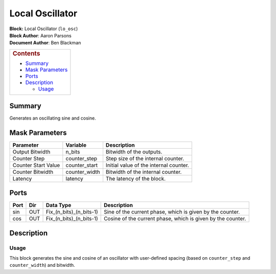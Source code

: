 Local Oscillator
=================
| **Block:** Local Oscillator (``lo_osc``)
| **Block Author**: Aaron Parsons
| **Document Author**: Ben Blackman

+--------------------------------------------------------------------------+
| .. raw:: html                                                            |
|                                                                          |
|    <div id="toctitle">                                                   |
|                                                                          |
| .. rubric:: Contents                                                     |
|    :name: contents                                                       |
|                                                                          |
| .. raw:: html                                                            |
|                                                                          |
|    </div>                                                                |
|                                                                          |
| -  `Summary <#summary>`__                                                |
| -  `Mask Parameters <#mask-parameters>`__                                |
| -  `Ports <#ports>`__                                                    |
| -  `Description <#description>`__                                        |
|                                                                          |
|    -  `Usage <#usage>`__                                                 |
+--------------------------------------------------------------------------+

Summary 
--------
Generates an oscillating sine and cosine.

Mask Parameters 
----------------

+-----------------------+------------------+------------------------------------------+
| Parameter             | Variable         | Description                              |
+=======================+==================+==========================================+
| Output Bitwidth       | n\_bits          | Bitwidth of the outputs.                 |
+-----------------------+------------------+------------------------------------------+
| Counter Step          | counter\_step    | Step size of the internal counter.       |
+-----------------------+------------------+------------------------------------------+
| Counter Start Value   | counter\_start   | Initial value of the internal counter.   |
+-----------------------+------------------+------------------------------------------+
| Counter Bitwidth      | counter\_width   | Bitwidth of the internal counter.        |
+-----------------------+------------------+------------------------------------------+
| Latency               | latency          | The latency of the block.                |
+-----------------------+------------------+------------------------------------------+

Ports 
------

+--------+-------+-------------------------------+---------------------------------------------------------------+
| Port   | Dir   | Data Type                     | Description                                                   |
+========+=======+===============================+===============================================================+
| sin    | OUT   | Fix\_(n\_bits)\_(n\_bits-1)   | Sine of the current phase, which is given by the counter.     |
+--------+-------+-------------------------------+---------------------------------------------------------------+
| cos    | OUT   | Fix\_(n\_bits)\_(n\_bits-1)   | Cosine of the current phase, which is given by the counter.   |
+--------+-------+-------------------------------+---------------------------------------------------------------+

Description 
-------------
Usage 
^^^^^^
This block generates the sine and cosine of an oscillator with
user-defined spacing (based on ``counter_step`` and ``counter_width``)
and bitwidth.
